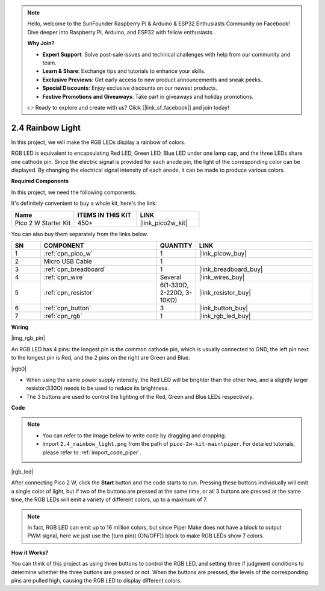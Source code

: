 .. note::

    Hello, welcome to the SunFounder Raspberry Pi & Arduino & ESP32 Enthusiasts Community on Facebook! Dive deeper into Raspberry Pi, Arduino, and ESP32 with fellow enthusiasts.

    **Why Join?**

    - **Expert Support**: Solve post-sale issues and technical challenges with help from our community and team.
    - **Learn & Share**: Exchange tips and tutorials to enhance your skills.
    - **Exclusive Previews**: Get early access to new product announcements and sneak peeks.
    - **Special Discounts**: Enjoy exclusive discounts on our newest products.
    - **Festive Promotions and Giveaways**: Take part in giveaways and holiday promotions.

    👉 Ready to explore and create with us? Click [|link_sf_facebook|] and join today!

.. _per_rainbow_light:

2.4 Rainbow Light
==================

In this project, we will make the RGB LEDs display a rainbow of colors. 

RGB LED is equivalent to encapsulating Red LED, Green LED, Blue LED under one lamp cap, and the three LEDs share one cathode pin. Since the electric signal is provided for each anode pin, the light of the corresponding color can be displayed. By changing the electrical signal intensity of each anode, it can be made to produce various colors.


**Required Components**

In this project, we need the following components. 

It's definitely convenient to buy a whole kit, here's the link: 

.. list-table::
    :widths: 20 20 20
    :header-rows: 1

    *   - Name	
        - ITEMS IN THIS KIT
        - LINK
    *   - Pico 2 W Starter Kit	
        - 450+
        - |link_pico2w_kit|

You can also buy them separately from the links below.


.. list-table::
    :widths: 5 20 5 20
    :header-rows: 1

    *   - SN
        - COMPONENT	
        - QUANTITY
        - LINK

    *   - 1
        - :ref:`cpn_pico_w`
        - 1
        - |link_picow_buy|
    *   - 2
        - Micro USB Cable
        - 1
        - 
    *   - 3
        - :ref:`cpn_breadboard`
        - 1
        - |link_breadboard_buy|
    *   - 4
        - :ref:`cpn_wire`
        - Several
        - |link_wires_buy|
    *   - 5
        - :ref:`cpn_resistor`
        - 6(1-330Ω, 2-220Ω, 3-10KΩ)
        - |link_resistor_buy|
    *   - 6
        - :ref:`cpn_button`
        - 3
        - |link_button_buy|
    *   - 7
        - :ref:`cpn_rgb`
        - 1
        - |link_rgb_led_buy|

**Wiring**

|img_rgb_pin|

An RGB LED has 4 pins: the longest pin is the common cathode pin, which is usually connected to GND, the left pin next to the longest pin is Red, and the 2 pins on the right are Green and Blue.

|rgb0|


* When using the same power supply intensity, the Red LED will be brighter than the other two, and a slightly larger resistor(330Ω) needs to be used to reduce its brightness.
* The 3 buttons are used to control the lighting of the Red, Green and Blue LEDs respectively. 

**Code**

.. note::

    * You can refer to the image below to write code by dragging and dropping. 
    * Import ``2.4_rainbow_light.png`` from the path of ``pico-2w-kit-main\piper``. For detailed tutorials, please refer to :ref:`import_code_piper`.

|rgb_led|

After connecting Pico 2 W, click the **Start** button and the code starts to run. Pressing these buttons individually will emit a single color of light, but if two of the buttons are pressed at the same time, or all 3 buttons are pressed at the same time, the RGB LEDs will emit a variety of different colors, up to a maximum of 7.

.. note::
    In fact, RGB LED can emit up to 16 million colors, but since Piper Make does not have a block to output PWM signal, here we just use the [turn pin() (ON/OFF)] block to make RGB LEDs show 7 colors.

**How it Works?**

You can think of this project as using three buttons to control the RGB LED, and setting three if judgment conditions to determine whether the three buttons are pressed or not.
When the buttons are pressed, the levels of the corresponding pins are pulled high, causing the RGB LED to display different colors.
